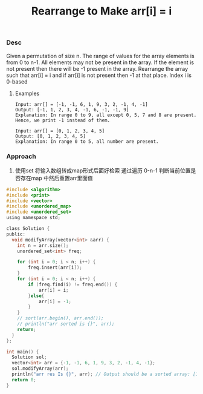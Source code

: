 #+title: Rearrange to Make arr[i] = i

*** Desc

Given a permutation of size n. The range of values for the array elements is from 0 to n-1. All elements may not be present in the array. If the element is not present then there will be -1 present in the array. Rearrange the array such that arr[i] = i and if arr[i] is not present then -1 at that place. Index i is 0-based


**** Examples

#+begin_example
Input: arr[] = [-1, -1, 6, 1, 9, 3, 2, -1, 4, -1]
Output: [-1, 1, 2, 3, 4, -1, 6, -1, -1, 9]
Explanation: In range 0 to 9, all except 0, 5, 7 and 8 are present. Hence, we print -1 instead of them.

Input: arr[] = [0, 1, 2, 3, 4, 5]
Output: [0, 1, 2, 3, 4, 5]
Explanation: In range 0 to 5, all number are present.
#+end_example


*** Approach
1. 使用set 将输入数组转成map形式后面好检索
   通过遍历 0-n-1 判断当前位置是否存在map 中然后重置arr里面值

#+begin_src c
#include <algorithm>
#include <print>
#include <vector>
#include <unordered_map>
#include <unordered_set>
using namespace std;

class Solution {
public:
  void modifyArray(vector<int> &arr) {
    int n = arr.size();
    unordered_set<int> freq;

    for (int i = 0; i < n; i++) {
        freq.insert(arr[i]);
    }
    for (int i = 0; i < n; i++) {
        if (freq.find(i) != freq.end()) {
            arr[i] = i;
        }else{
            arr[i] = -1;
        }
    }
    // sort(arr.begin(), arr.end());
    // println("arr sorted is {}", arr);
    return;
  }
};

int main() {
  Solution sol;
  vector<int> arr = {-1, -1, 6, 1, 9, 3, 2, -1, 4, -1};
  sol.modifyArray(arr);
  println("arr res Is {}", arr); // Output should be a sorted array: [1, 2, 3, 5, 8]
  return 0;
}

#+end_src
